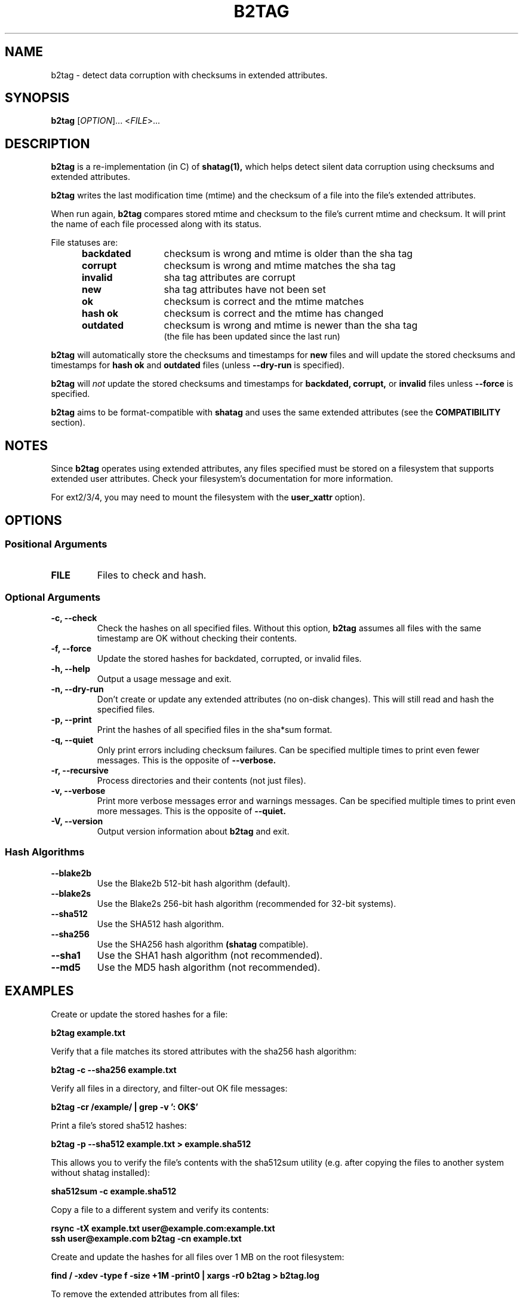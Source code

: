 .\"Generate README file for github: make README
.TH B2TAG 1 "September 2018" "b2tag 0.1" "User Commands"
.SH NAME
.P
b2tag - detect data corruption with checksums in extended attributes.
.P
.SH SYNOPSIS
.P
.B b2tag
[\fIOPTION\fR]... <\fIFILE\fR>...
.P
.SH DESCRIPTION
.P
.B b2tag
is a re-implementation (in C) of
.B shatag(1),
which helps detect silent data corruption using checksums and extended
attributes.
.P
.B b2tag
writes the last modification time (mtime) and the checksum of a file into the
file's extended attributes.
.P
When run again,
.B b2tag
compares stored mtime and checksum to the file's current mtime and checksum.
It will print the name of each file processed along with its status.
.P
File statuses are:
.RS 5
.TP 12
.BR "backdated"
checksum is wrong and mtime is older than the sha tag
.TP
.BR "corrupt"
checksum is wrong and mtime matches the sha tag
.TP
.BR "invalid"
sha tag attributes are corrupt
.TP
.BR "new"
sha tag attributes have not been set
.TP
.BR "ok"
checksum is correct and the mtime matches
.TP
.BR "hash ok"
checksum is correct and the mtime has changed
.TP
.BR "outdated"
checksum is wrong and mtime is newer than the sha tag
.br
(the file has been updated since the last run)
.P
.RE
.B b2tag
will automatically store the checksums and timestamps for
.B new
files and will update the stored checksums and timestamps for
.B hash ok
and
.B outdated
files (unless
.B --dry-run
is specified).
.P
.B b2tag
will
.I not
update the stored checksums and timestamps for
.B backdated,
.B corrupt,
or
.B invalid
files unless
.B --force
is specified.
.P
.B b2tag
aims to be format-compatible with
.B shatag
and uses the same extended attributes (see the
.B COMPATIBILITY
section).
.P
.SH NOTES
.P
Since
.B b2tag
operates using extended attributes, any files specified must be stored on a
filesystem that supports extended user attributes. Check your filesystem's
documentation for more information.
.P
For ext2/3/4, you may need to mount the filesystem with the
.B user\_xattr
option).
.P
.SH OPTIONS
.P
.SS Positional Arguments
.TP
.BR FILE
Files to check and hash.
.P
.SS Optional Arguments
.TP
.BR "-c, --check"
Check the hashes on all specified files. Without this option,
.B b2tag
assumes all files with the same timestamp are OK without checking their
contents.
.TP
.BR "-f, --force"
Update the stored hashes for backdated, corrupted, or invalid files.
.TP
.BR "-h, --help"
Output a usage message and exit.
.TP
.BR "-n, --dry-run"
Don't create or update any extended attributes (no on-disk changes).
This will still read and hash the specified files.
.TP
.BR "-p, --print"
Print the hashes of all specified files in the sha*sum format.
.TP
.BR "-q, --quiet"
Only print errors including checksum failures. Can be specified multiple times
to print even fewer messages. This is the opposite of
.B --verbose.
.TP
.BR "-r, --recursive"
Process directories and their contents (not just files).
.TP
.BR "-v, --verbose"
Print more verbose messages error and warnings messages. Can be specified
multiple times to print even more messages. This is the opposite of
.B --quiet.
.TP
.BR "-V, --version"
Output version information about
.B b2tag
and exit.
.P
.SS Hash Algorithms
.P
.TP
.BR --blake2b
Use the Blake2b 512-bit hash algorithm (default).
.TP
.BR --blake2s
Use the Blake2s 256-bit hash algorithm (recommended for 32-bit systems).
.TP
.BR --sha512
Use the SHA512 hash algorithm.
.TP
.BR --sha256
Use the SHA256 hash algorithm
.B (shatag
compatible).
.TP
.BR --sha1
Use the SHA1 hash algorithm (not recommended).
.TP
.BR --md5
Use the MD5 hash algorithm (not recommended).
.P
.SH EXAMPLES
.P
Create or update the stored hashes for a file:
.P
.B b2tag example.txt
.P
Verify that a file matches its stored attributes with the sha256 hash algorithm:
.P
.B b2tag -c --sha256 example.txt
.P
Verify all files in a directory, and filter-out OK file messages:
.P
.B b2tag -cr /example/ | grep -v ': OK$'
.P
Print a file's stored sha512 hashes:
.P
.B b2tag -p --sha512 example.txt > example.sha512
.P
This allows you to verify the file's contents with the sha512sum utility
(e.g. after copying the files to another system without shatag installed):
.P
.B sha512sum -c example.sha512
.P
Copy a file to a different system and verify its contents:
.P
.B rsync -tX example.txt user@example.com:example.txt
.br
.B ssh user@example.com b2tag -cn example.txt
.P
Create and update the hashes for all files over 1 MB on the root
filesystem:
.P
.B find / -xdev -type f -size +1M -print0 | xargs -r0 b2tag > b2tag.log
.P
To remove the extended attributes from all files:
.P
.B find / -xdev -type f -exec setfattr -x user.shatag.ts {} \\\; \
-exec setfattr -x user.shatag.sha256 {} \\\;
.P
.SH EXIT STATUS
.P
.B 0
Success
.br
.B >0
An error occurred or at least 1 file is backdated, corrupt, or invalid
.P
.SH COMPATIBILITY
.P
The original
.B shatag
utility only supports the sha256 hash algorithm.
.P
Additionally,
.B b2tag
writes the user.shatag.ts field with full nanosecond precision, while python
uses a floating point number for the whole mtime. As a result, the original
.B shatag
utility is only accurate to within about 200 ns. Because of this,
.B b2tag
treats timestamps within 1 \[mc]s as equal.
.P
.SH AUTHOR
.P
Written by Jakob Unterwurzacher, and Tim Schlueter.
.P
.SH COPYRIGHT
.P
Copyright \(co 2012 Jakob Unterwurzacher.
.br
Copyright \(co 2018 Tim Schlueter.
.P
License: GPLv2+ with OpenSSL exception
.P
GNU GPL version 2 or later
<https://www.gnu.org/licenses/licenses.html>.
.P
This is free software: you are free to change and redistribute it.
There is NO WARRANTY, to the extent permitted by law.
.P
As a special exception to the GPL, you may link the code with the OpenSSL
library (see the source files for more details).
.P
.SH SEE ALSO
.P
shatag(1), b2sum(1), sha256sum(1), getfattr(1), setfattr(1)
.P
The original
.B shatag
utility, written in python by Maxime Augier:
.br
https://bitbucket.org/maugier/shatag
.P
.SH AVAILABILITY
.P
Up-to-date sources can be found at:
.br
https://github.com/modelrockettier/b2tag
